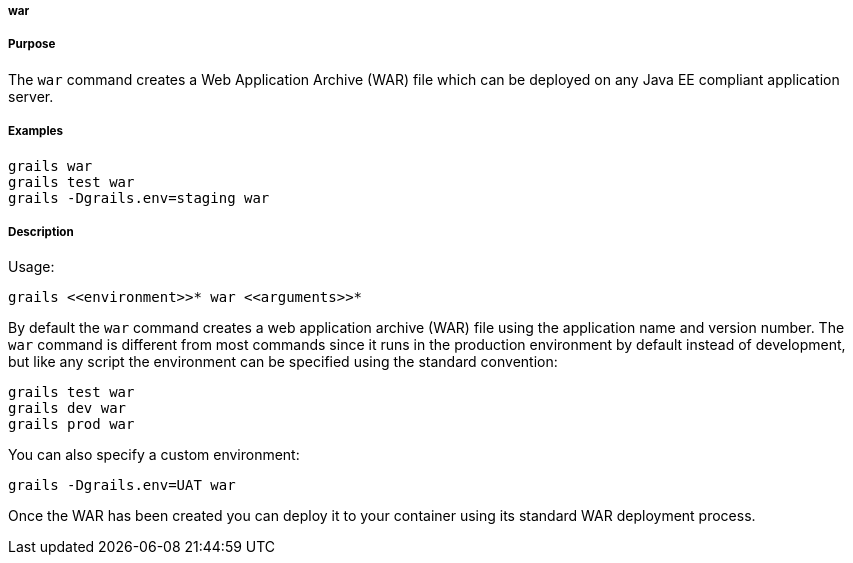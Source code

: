 
===== war



===== Purpose


The `war` command creates a Web Application Archive (WAR) file which can be deployed on any Java EE compliant application server.


===== Examples


[source,java]
----
grails war
grails test war
grails -Dgrails.env=staging war
----


===== Description


Usage:
[source,java]
----
grails <<environment>>* war <<arguments>>*
----


By default the `war` command creates a web application archive (WAR) file using the application name and version number. The `war` command is different from most commands since it runs in the production environment by default instead of development, but like any script the environment can be specified using the standard convention:

[source,java]
----
grails test war
grails dev war
grails prod war
----

You can also specify a custom environment:

[source,java]
----
grails -Dgrails.env=UAT war
----

Once the WAR has been created you can deploy it to your container using its standard WAR deployment process.
